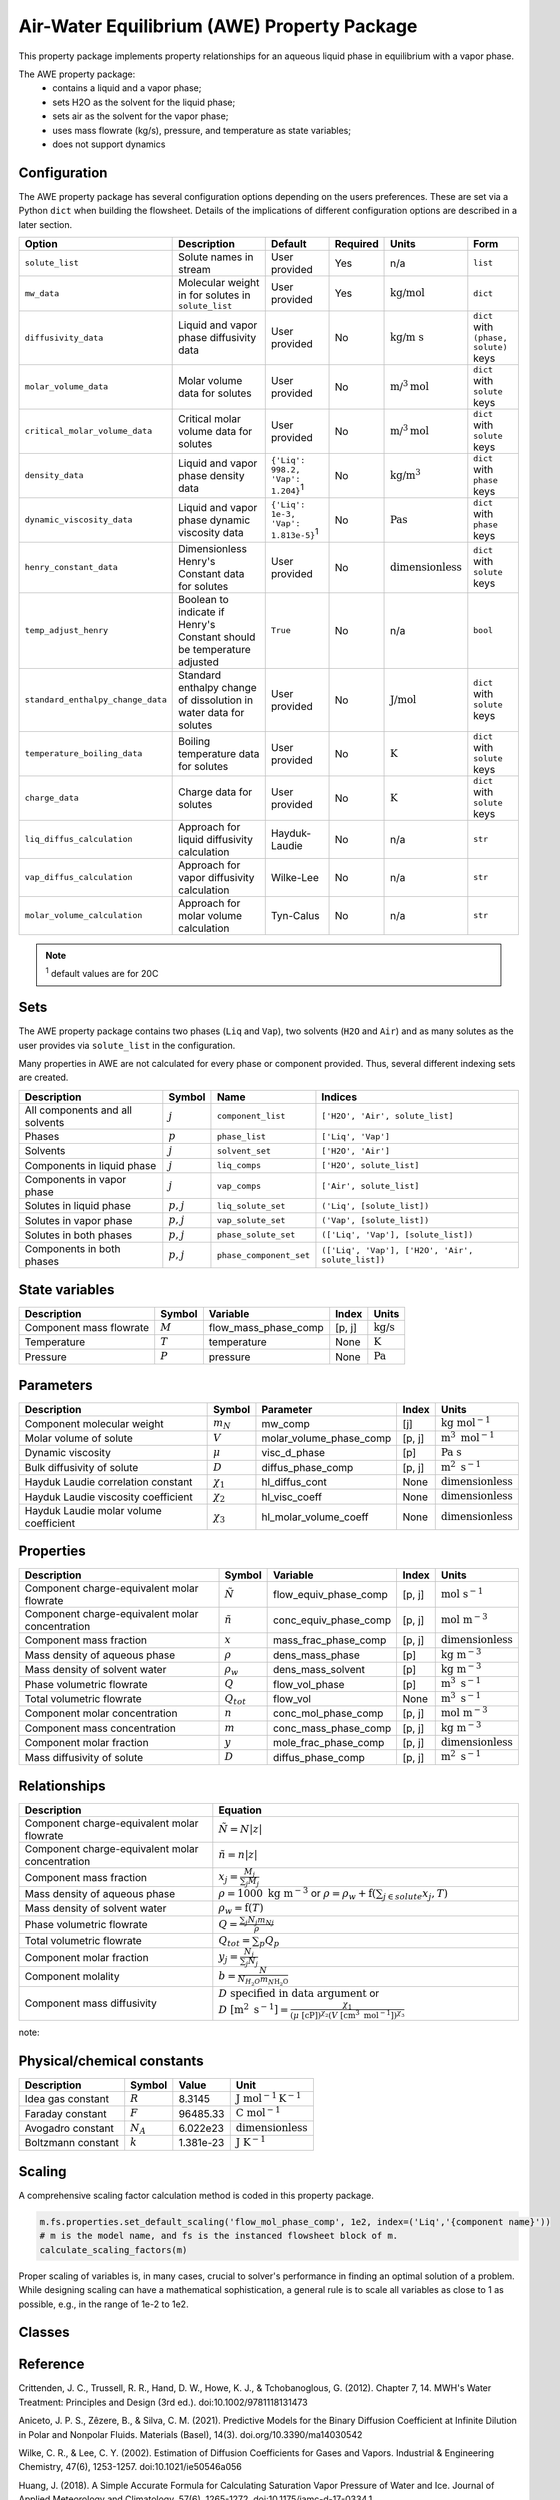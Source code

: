 .. _air_water_eq_prop_ref:

Air-Water Equilibrium (AWE) Property Package
========================================================

This property package implements property relationships for an aqueous liquid phase in equilibrium with a vapor phase.

The AWE property package:
    * contains a liquid and a vapor phase;
    * sets H2O as the solvent for the liquid phase;
    * sets air as the solvent for the vapor phase;
    * uses mass flowrate (kg/s), pressure, and temperature as state variables;
    * does not support dynamics


Configuration
--------------

The AWE property package has several configuration options depending on the users preferences.
These are set via a Python ``dict`` when building the flowsheet.
Details of the implications of different configuration options are described in a later section.

.. csv-table::
   :header: "Option", "Description", "Default", "Required", "Units", "Form"

    "``solute_list``", "Solute names in stream", "User provided", "Yes", "n/a", "``list``"
    "``mw_data``", "Molecular weight in for solutes in ``solute_list``", "User provided", "Yes", ":math:`\text{kg/}\text{mol}`", "``dict``"
    "``diffusivity_data``", "Liquid and vapor phase diffusivity data", "User provided", "No", ":math:`\text{kg/}\text{m s}`", "``dict`` with ``(phase, solute)`` keys"
    "``molar_volume_data``", "Molar volume data for solutes", "User provided", "No", ":math:`\text{m/}^3\text{mol}`", "``dict`` with ``solute`` keys"
    "``critical_molar_volume_data``", "Critical molar volume data for solutes", "User provided", "No", ":math:`\text{m/}^3\text{mol}`", "``dict`` with ``solute`` keys"
    "``density_data``", "Liquid and vapor phase density data", "``{'Liq': 998.2, 'Vap': 1.204}``:sup:`1`", "No", ":math:`\text{kg/}\text{m}^3`", "``dict`` with ``phase`` keys"
    "``dynamic_viscosity_data``", "Liquid and vapor phase dynamic viscosity data", "``{'Liq': 1e-3, 'Vap': 1.813e-5}``:sup:`1`", "No", ":math:`\text{Pa}\text{s}`", "``dict`` with ``phase`` keys"
    "``henry_constant_data``", "Dimensionless Henry's Constant data for solutes", "User provided", "No", ":math:`\text{dimensionless}`", "``dict`` with ``solute`` keys"
    "``temp_adjust_henry``", "Boolean to indicate if Henry's Constant should be temperature adjusted", "``True``", "No", "n/a", "``bool``"
    "``standard_enthalpy_change_data``", "Standard enthalpy change of dissolution in water data for solutes", "User provided", "No", ":math:`\text{J/}\text{mol}`", "``dict`` with ``solute`` keys"
    "``temperature_boiling_data``", "Boiling temperature data for solutes", "User provided", "No", ":math:`\text{K}`", "``dict`` with ``solute`` keys"
    "``charge_data``", "Charge data for solutes", "User provided", "No", ":math:`\text{K}`", "``dict`` with ``solute`` keys"
    "``liq_diffus_calculation``", "Approach for liquid diffusivity calculation", "Hayduk-Laudie", "No", "n/a", "``str``"
    "``vap_diffus_calculation``", "Approach for vapor diffusivity calculation", "Wilke-Lee", "No", "n/a", "``str``"
    "``molar_volume_calculation``", "Approach for molar volume calculation", "Tyn-Calus", "No", "n/a", "``str``"

.. note::

    :sup:`1`  default values are for 20C




Sets
----

The AWE property package contains two phases (``Liq`` and ``Vap``), two solvents (``H2O`` and ``Air``)
and as many solutes as the user provides via ``solute_list`` in the configuration.

Many properties in AWE are not calculated for every phase or component provided. Thus, several different indexing sets are created.


.. csv-table::
   :header: "Description", "Symbol", "Name", "Indices"

   "All components and all solvents", ":math:`j`", "``component_list``", "``['H2O', 'Air', solute_list]``"
   "Phases", ":math:`p`", "``phase_list``", "``['Liq', 'Vap']``"
   "Solvents", ":math:`j`", "``solvent_set``", "``['H2O', 'Air']``"
   "Components in liquid phase", ":math:`j`", "``liq_comps``", "``['H2O', solute_list]``"
   "Components in vapor phase", ":math:`j`", "``vap_comps``", "``['Air', solute_list]``"
   "Solutes in liquid phase", ":math:`p, j`", "``liq_solute_set``", "``('Liq', [solute_list])``"
   "Solutes in vapor phase", ":math:`p, j`", "``vap_solute_set``", "``('Vap', [solute_list])``"
   "Solutes in both phases", ":math:`p, j`", "``phase_solute_set``", "``(['Liq', 'Vap'], [solute_list])``"
   "Components in both phases", ":math:`p, j`", "``phase_component_set``", "``(['Liq', 'Vap'], ['H2O', 'Air', solute_list])``"



.. .. note::
   
..    :sup:`1`  solute_list must be provided by the user via the necessary configuration option, ``solute_list``.



State variables
---------------
.. csv-table::
   :header: "Description", "Symbol", "Variable", "Index", "Units"

   "Component mass flowrate", ":math:`M`", "flow_mass_phase_comp", "[p, j]", ":math:`\text{kg/s}`"
   "Temperature", ":math:`T`", "temperature", "None", ":math:`\text{K}`"
   "Pressure", ":math:`P`", "pressure", "None", ":math:`\text{Pa}`"
   


Parameters
----------
.. csv-table::
 :header: "Description", "Symbol", "Parameter", "Index", "Units"

 "Component molecular weight", ":math:`m_N`", "mw_comp", "[j]", ":math:`\text{kg mol}^{-1}`"
 "Molar volume of solute", ":math:`V`", "molar_volume_phase_comp", "[p, j]", ":math:`\text{m}^3 \text{ mol}^{-1}`"
 "Dynamic viscosity", ":math:`\mu`", "visc_d_phase", "[p]", ":math:`\text{Pa s}`"
 "Bulk diffusivity of solute", ":math:`D`", "diffus_phase_comp", "[p, j]", ":math:`\text{m}^2 \text{ s}^{-1}`"
 "Hayduk Laudie correlation constant", ":math:`\chi_{1}`", "hl_diffus_cont", "None", ":math:`\text{dimensionless}`"
 "Hayduk Laudie viscosity coefficient", ":math:`\chi_{2}`", "hl_visc_coeff", "None", ":math:`\text{dimensionless}`"
 "Hayduk Laudie molar volume coefficient", ":math:`\chi_{3}`", "hl_molar_volume_coeff", "None", ":math:`\text{dimensionless}`"

Properties
----------
.. csv-table::
   :header: "Description", "Symbol", "Variable", "Index", "Units"

   "Component charge-equivalent molar flowrate", ":math:`\tilde{N}`", "flow_equiv_phase_comp", "[p, j]", ":math:`\text{mol s}^{-1}`"
   "Component charge-equivalent molar concentration", ":math:`\tilde{n}`", "conc_equiv_phase_comp", "[p, j]", ":math:`\text{mol m}^{-3}`"
   "Component mass fraction", ":math:`x`", "mass_frac_phase_comp", "[p, j]", ":math:`\text{dimensionless}`"
   "Mass density of aqueous phase", ":math:`\rho`", "dens_mass_phase", "[p]", ":math:`\text{kg m}^{-3}`"
   "Mass density of solvent water", ":math:`\rho_w`", "dens_mass_solvent", "[p]", ":math:`\text{kg m}^{-3}`"
   "Phase volumetric flowrate", ":math:`Q`", "flow_vol_phase", "[p]", ":math:`\text{m}^3\text{ } \text{s}^{-1}`"
   "Total volumetric flowrate", ":math:`Q_{tot}`", "flow_vol", "None", ":math:`\text{m}^3\text{ } \text{s}^{-1}`"
   "Component molar concentration", ":math:`n`", "conc_mol_phase_comp", "[p, j]", ":math:`\text{mol m}^{-3}`"
   "Component mass concentration", ":math:`m`", "conc_mass_phase_comp", "[p, j]", ":math:`\text{kg m}^{-3}`"
   "Component molar fraction", ":math:`y`", "mole_frac_phase_comp", "[p, j]", ":math:`\text{dimensionless}`"
   "Mass diffusivity of solute", ":math:`D`", "diffus_phase_comp", "[p, j]", ":math:`\text{m}^2 \text{ s}^{-1}`"



Relationships
-------------
.. csv-table::
   :header: "Description", "Equation"

   "Component charge-equivalent molar flowrate", ":math:`\tilde{N}=N\left|z\right|`"
   "Component charge-equivalent molar concentration", ":math:`\tilde{n}=n\left|z\right|`"
   "Component mass fraction", ":math:`x_j=\frac{M_j}{\sum_j{M_j}}`"
   "Mass density of aqueous phase", ":math:`\rho=1000 \text{ kg m}^{-3}` or :math:`\rho=\rho_w + \textbf{f} \left(\sum_{j\in solute}{x_j}, T\right)`"
   "Mass density of solvent water", ":math:`\rho_w=\textbf{f}\left(T\right)`"
   "Phase volumetric flowrate", ":math:`Q=\frac{\sum_j{N_j m_{Nj}}}{\rho}`"
   "Total volumetric flowrate", ":math:`Q_{tot}=\sum_p{Q_p}`"
   "Component molar fraction", ":math:`y_j=\frac{N_j}{\sum_j{N_j}}`"
   "Component molality", ":math:`b=\frac{N}{N_{H_2O} m_{N\text{H_2O}}}`"
   "Component mass diffusivity", ":math:`D\text{ specified in data argument}` or :math:`D \text{ }[\text{m}^2 \text{ s}^{-1}]=\frac{\chi_{1}}{(\mu \text{ }[\text{cP}])^{\chi_{2}}(V \text{ }[\text{cm}^3 \text{ mol}^{-1}])^{\chi_{3}}}`"

note::


Physical/chemical constants
---------------------------
.. csv-table::
   :header: "Description", "Symbol", "Value", "Unit"
   
   "Idea gas constant", ":math:`R`", "8.3145", ":math:`\text{J mol}^{-1} \text{K}^{-1}`"
   "Faraday constant", ":math:`F`", "96485.33", ":math:`\text{C mol}^{-1}`"
   "Avogadro constant", ":math:`N_A`", "6.022e23", ":math:`\text{dimensionless}`"
   "Boltzmann constant", ":math:`k`", "1.381e-23", ":math:`\text{J K}^{-1}`"

Scaling
-------
A comprehensive scaling factor calculation method is coded in this property package.

.. code-block::

   m.fs.properties.set_default_scaling('flow_mol_phase_comp', 1e2, index=('Liq','{component name}')) 
   # m is the model name, and fs is the instanced flowsheet block of m. 
   calculate_scaling_factors(m)

Proper scaling of variables is, in many cases, crucial to solver's performance in finding an optimal solution of a problem. While designing scaling can have a mathematical sophistication, a general rule is to scale all variables as close to 1 as possible, e.g., in the range of 1e-2 to 1e2. 

Classes
-------
.. .. currentmodule:: watertap.property_models.multicomp_aq_sol_prop_pack

.. .. autoclass:: MCASParameterBlock
..     :members:
..     :noindex:

.. .. autoclass:: MCASParameterData
..     :members:
..     :noindex:

.. .. autoclass:: _MCASStateBlock
..     :members:
..     :noindex:

.. .. autoclass:: MCASStateBlockData
..     :members:
..     :noindex:
   
Reference
---------

Crittenden, J. C., Trussell, R. R., Hand, D. W., Howe, K. J., & Tchobanoglous, G. (2012). 
Chapter 7, 14. MWH's Water Treatment: Principles and Design (3rd ed.). doi:10.1002/9781118131473

Aniceto, J. P. S., Zêzere, B., & Silva, C. M. (2021).
Predictive Models for the Binary Diffusion Coefficient at Infinite Dilution in Polar and Nonpolar Fluids. 
Materials (Basel), 14(3). doi.org/10.3390/ma14030542

Wilke, C. R., & Lee, C. Y. (2002).
Estimation of Diffusion Coefficients for Gases and Vapors.
Industrial & Engineering Chemistry, 47(6), 1253-1257. doi:10.1021/ie50546a056

Huang, J. (2018).
A Simple Accurate Formula for Calculating Saturation Vapor Pressure of Water and Ice.
Journal of Applied Meteorology and Climatology, 57(6), 1265-1272. doi:10.1175/jamc-d-17-0334.1

Hayduk, W., & Laudie, H. (1974).
Prediction of diffusion coefficients for nonelectrolytes in dilute aqueous solutions. 
AIChE Journal, 20(3), 611-615. https://doi.org/10.1002/aic.690200329
